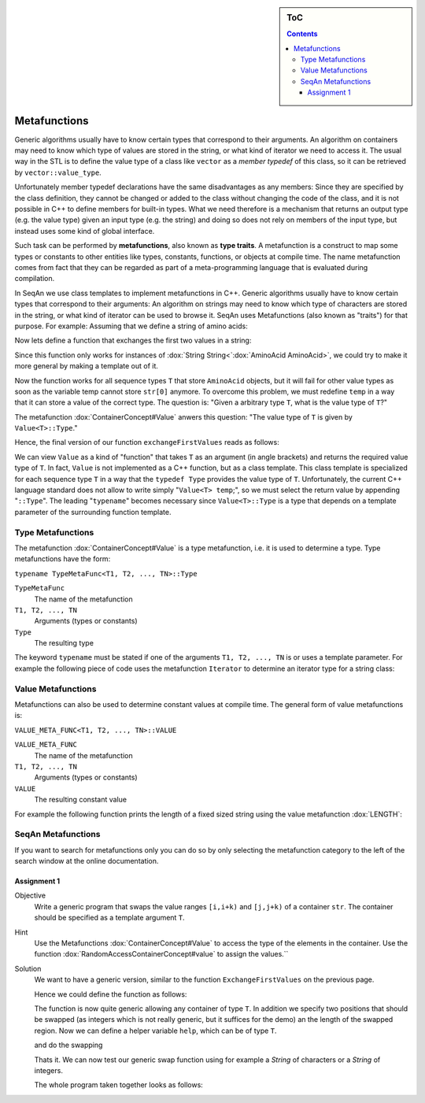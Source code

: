 .. sidebar:: ToC

    .. contents::

.. _tutorial-getting-started-metafunctions:

Metafunctions
=============

Generic algorithms usually have to know certain types that correspond to their arguments.
An algorithm on containers may need to know which type of values are stored in the string, or what kind of iterator we need to access it.
The usual way in the STL is to define the value type of a class like ``vector`` as a *member typedef* of this class, so it can be retrieved by ``vector::value_type``.

Unfortunately member typedef declarations have the same disadvantages as any members: Since they are specified by the class definition, they cannot be changed or added to the class without changing the code of the class, and it is not possible in C++ to define members for built-in types.
What we need therefore is a mechanism that returns an output type (e.g. the value type) given an input type (e.g. the string) and doing so does not rely on members of the input type, but instead uses some kind of global interface.

Such task can be performed by **metafunctions**, also known as **type traits**.
A metafunction is a construct to map some types or constants to other entities like types, constants, functions, or objects at compile time.
The name metafunction comes from fact that they can be regarded as part of a meta-programming language that is evaluated during compilation.

In SeqAn we use class templates to implement metafunctions in C++.
Generic algorithms usually have to know certain types that correspond to their arguments: An algorithm on strings may need to know which type of characters are stored in the string, or what kind of iterator can be used to browse it.
SeqAn uses Metafunctions (also known as "traits") for that purpose. For example: Assuming that we define a string of amino acids:

.. includefrags:: demos/tutorial/metafunctions/base.cpp
    :fragment: amino

Now lets define a function that exchanges the first two values in a string:

.. includefrags:: demos/tutorial/metafunctions/base.cpp
    :fragment: func_exchange1

Since this function only works for instances of :dox:`String String<`:dox:`AminoAcid AminoAcid>`, we could try to make it more general by making a template out of it.

.. includefrags:: demos/tutorial/metafunctions/base.cpp
    :fragment: func_exchange2

Now the function works for all sequence types ``T`` that store ``AminoAcid`` objects, but it will fail for other value types as soon as the variable temp cannot store ``str[0]`` anymore.
To overcome this problem, we must redefine ``temp`` in a way that it can store a value of the correct type.
The question is: "Given a arbitrary type ``T``, what is the value type of ``T``?"

The metafunction :dox:`ContainerConcept#Value` anwers this question: "The value type of ``T`` is given by ``Value<T>::Type``."

Hence, the final version of our function ``exchangeFirstValues`` reads as follows:

.. includefrags:: demos/tutorial/metafunctions/base.cpp
    :fragment: func_exchange3

We can view ``Value`` as a kind of "function" that takes ``T`` as an argument (in angle brackets) and returns the required value type of ``T``.
In fact, ``Value`` is not implemented as a C++ function, but as a class template.
This class template is specialized for each sequence type ``T`` in a way that the ``typedef Type`` provides the value type of ``T``.
Unfortunately, the current C++ language standard does not allow to write simply "``Value<T> temp``;", so we must select the return value by appending "``::Type``".
The leading "``typename``" becomes necessary since ``Value<T>::Type`` is a type that depends on a template parameter of the surrounding function template.

Type Metafunctions
------------------

The metafunction :dox:`ContainerConcept#Value` is a type metafunction, i.e. it is used to determine a type.
Type metafunctions have the form:

``typename TypeMetaFunc<T1, T2, ..., TN>::Type``

``TypeMetaFunc``
  The name of the metafunction

``T1, T2, ..., TN``
  Arguments (types or constants)

``Type``
  The resulting type

The keyword ``typename`` must be stated if one of the arguments ``T1, T2, ..., TN`` is or uses a template parameter.
For example the following piece of code uses the metafunction ``Iterator`` to determine an iterator type for a string class:

.. includefrags:: demos/tutorial/metafunctions/base.cpp
    :fragment: iterator

Value Metafunctions
-------------------

Metafunctions can also be used to determine constant values at compile time.
The general form of value metafunctions is:

``VALUE_META_FUNC<T1, T2, ..., TN>::VALUE``

``VALUE_META_FUNC``
  The name of the metafunction

``T1, T2, ..., TN``
  Arguments (types or constants)

``VALUE``
  The resulting constant value

For example the following function prints the length of a fixed sized string using the value metafunction :dox:`LENGTH`:

.. includefrags:: demos/tutorial/metafunctions/base.cpp
    :fragment: length

SeqAn Metafunctions
-------------------

If you want to search for metafunctions only you can do so by only selecting the metafunction category to the left of the search window at the online documentation.

Assignment 1
""""""""""""

.. container:: assignment

   Objective
     Write a generic program that swaps the value ranges ``[i,i+k)`` and ``[j,j+k)`` of a container ``str``.
     The container should be specified as a template argument ``T``.

   Hint
     Use the Metafunctions :dox:`ContainerConcept#Value` to access the type of the elements in the container.
     Use the function :dox:`RandomAccessContainerConcept#value` to assign the values.``

   Solution
     .. container:: foldable

        We want to have a generic version, similar to the function ``ExchangeFirstValues`` on the previous page.

        Hence we could define the function as follows:

        .. includefrags:: demos/tutorial/metafunctions/swap.cpp
           :fragment: swap-declaration

        The function is now quite generic allowing any container of type ``T``.
        In addition we specify two positions that should be swapped (as integers which is not really generic, but it suffices for the demo) an the length of the swapped region.
        Now we can define a helper variable ``help``, which can be of type ``T``.

        .. includefrags:: demos/tutorial/metafunctions/swap.cpp
           :fragment: swap-metafunction

        and do the swapping

        .. includefrags:: demos/tutorial/metafunctions/swap.cpp
           :fragment: swap-work

        Thats it.
        We can now test our generic swap function using for example a `String` of characters or a `String` of integers.

        .. includefrags:: demos/tutorial/metafunctions/swap.cpp
           :fragment: swap-apply


        The whole program taken together looks as follows:

        .. includefrags:: demos/tutorial/metafunctions/swap.cpp
           :fragment: swap-headers

        .. includefrags:: demos/tutorial/metafunctions/swap.cpp
           :fragment: swap-declaration

        .. includefrags:: demos/tutorial/metafunctions/swap.cpp
           :fragment: swap-metafunction

        .. includefrags:: demos/tutorial/metafunctions/swap.cpp
           :fragment: swap-work

        .. includefrags:: demos/tutorial/metafunctions/swap.cpp
           :fragment: swap-main

        .. includefrags:: demos/tutorial/metafunctions/swap.cpp
           :fragment: swap-apply

        .. includefrags:: demos/tutorial/metafunctions/swap.cpp.stdout

